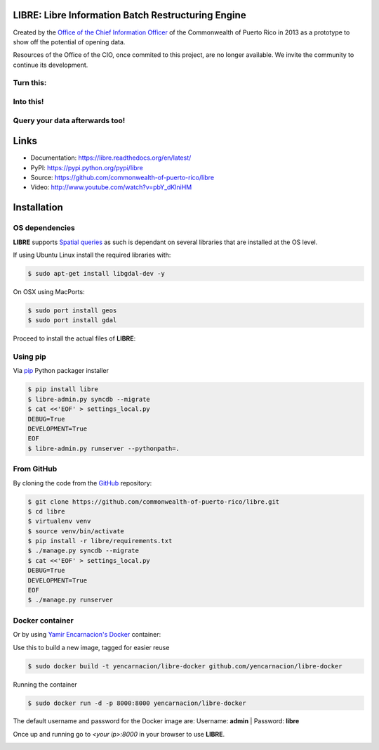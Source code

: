 
LIBRE: Libre Information Batch Restructuring Engine
===================================================


.. image:: https://travis-ci.org/commonwealth-of-puerto-rico/libre.png?branch=master
    :target: https://travis-ci.org/commonwealth-of-puerto-rico/libre

.. image:: https://coveralls.io/repos/commonwealth-of-puerto-rico/libre/badge.png?branch=master
        :target: https://coveralls.io/r/commonwealth-of-puerto-rico/libre?branch=master

.. image:: https://badge.fury.io/py/libre.png
    :target: http://badge.fury.io/py/libre

.. image:: https://pypip.in/d/libre/badge.png
        :target: https://crate.io/packages/libre/



Created by the `Office of the Chief Information Officer <http://opei.pr.gov>`_ of
the Commonwealth of Puerto Rico in 2013 as a prototype to show off the potential of opening data. 

Resources of the Office of the CIO, once commited to this project, are no longer available. 
We invite the community to continue its development.   

.. image:: https://raw.github.com/commonwealth-of-puerto-rico/libre/master/docs/_static/libre_logo.png


.. image:: https://raw.github.com/commonwealth-of-puerto-rico/libre/master/docs/_static/main_diagram.png



Turn this:
----------

.. image:: https://raw.github.com/commonwealth-of-puerto-rico/libre/master/docs/_static/before.png


Into this!
----------

.. image:: https://raw.github.com/commonwealth-of-puerto-rico/libre/master/docs/_static/after.png


Query your data afterwards too!
-------------------------------


.. image:: https://raw.github.com/commonwealth-of-puerto-rico/libre/master/docs/_static/math_query.png


Links
=====

- Documentation: https://libre.readthedocs.org/en/latest/
- PyPI: https://pypi.python.org/pypi/libre
- Source: https://github.com/commonwealth-of-puerto-rico/libre
- Video: http://www.youtube.com/watch?v=pbY_dKlniHM

Installation
============

OS dependencies
---------------

**LIBRE** supports `Spatial queries <http://en.wikipedia.org/wiki/Spatial_query>`_
as such is dependant on several libraries that are installed at the OS level.

If using Ubuntu Linux install the required libraries with:

.. code-block:: bash

    $ sudo apt-get install libgdal-dev -y

On OSX using MacPorts:

.. code-block:: bash

    $ sudo port install geos
    $ sudo port install gdal

Proceed to install the actual files of **LIBRE**:

Using pip
---------

Via `pip <http://www.pip-installer.org/>`_ Python packager installer

.. code-block:: bash

    $ pip install libre
    $ libre-admin.py syncdb --migrate
    $ cat <<'EOF' > settings_local.py
    DEBUG=True
    DEVELOPMENT=True
    EOF
    $ libre-admin.py runserver --pythonpath=.

From GitHub
-----------

By cloning the code from the `GitHub <https://github.com/commonwealth-of-puerto-rico/libre>`_ repository:

.. code-block:: bash

    $ git clone https://github.com/commonwealth-of-puerto-rico/libre.git
    $ cd libre
    $ virtualenv venv
    $ source venv/bin/activate
    $ pip install -r libre/requirements.txt
    $ ./manage.py syncdb --migrate
    $ cat <<'EOF' > settings_local.py
    DEBUG=True
    DEVELOPMENT=True
    EOF
    $ ./manage.py runserver

Docker container
----------------

Or by using `Yamir Encarnacion's <https://github.com/yencarnacion/libre-docker>`_ `Docker <https://www.docker.io/>`_ container:

Use this to build a new image, tagged for easier reuse

.. code-block:: bash

    $ sudo docker build -t yencarnacion/libre-docker github.com/yencarnacion/libre-docker

Running the container

.. code-block:: bash

    $ sudo docker run -d -p 8000:8000 yencarnacion/libre-docker

The default username and password for the Docker image are:
Username: **admin** | Password: **libre**

Once up and running go to `<your ip>:8000` in your browser to use **LIBRE**.


.. image:: https://d2weczhvl823v0.cloudfront.net/commonwealth-of-puerto-rico/libre/trend.png
    :target: https://bitdeli.com/free
